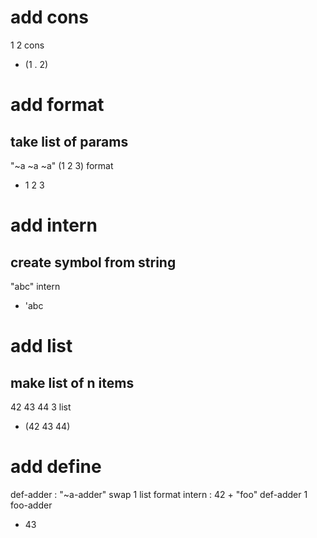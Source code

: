 * add cons

1 2 cons
- (1 . 2)

* add format
** take list of params

"~a ~a ~a" (1 2 3) format
- 1 2 3

* add intern
** create symbol from string

"abc" intern
- 'abc

* add list
** make list of n items

42 43 44 3 list
- (42 43 44)

* add define

def-adder : "~a-adder" swap 1 list format intern : 42 +  
"foo" def-adder
1 foo-adder
- 43
